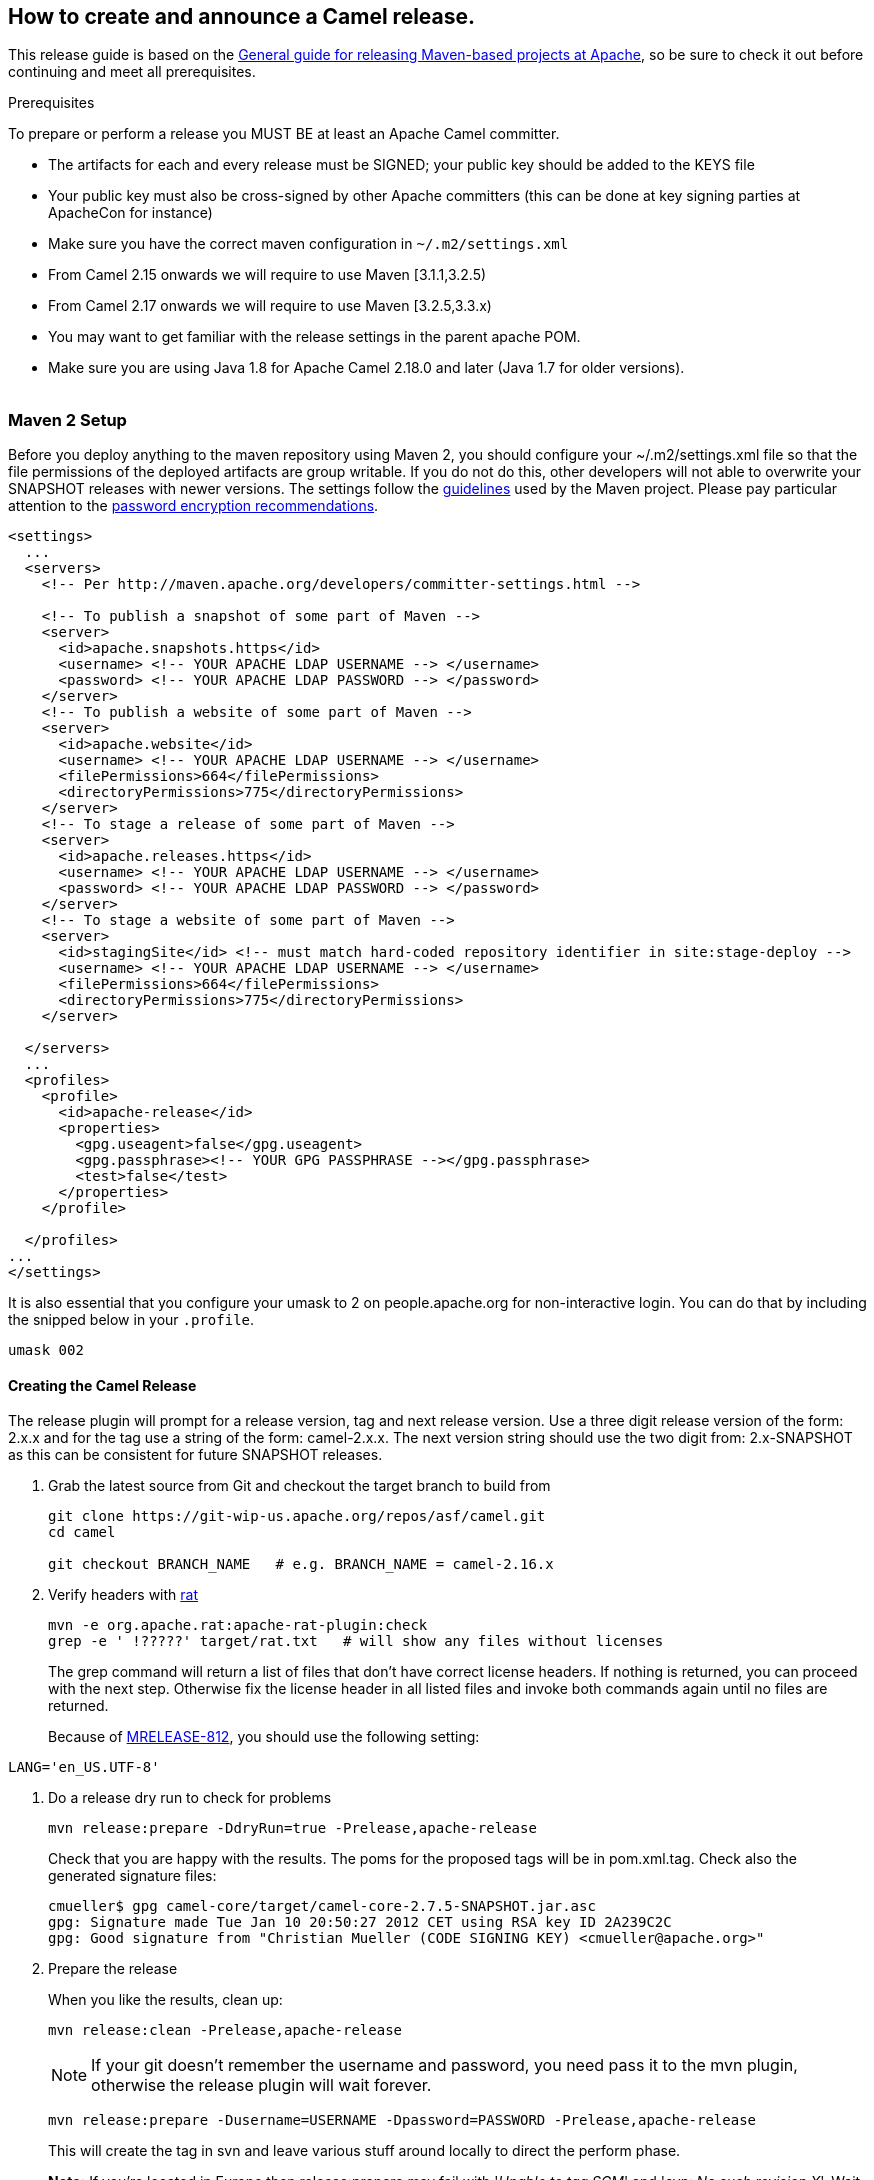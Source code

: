 [[ConfluenceContent]]
[[ReleaseGuide-HowtocreateandannounceaCamelrelease.]]
How to create and announce a Camel release.
-------------------------------------------

This release guide is based on the
http://maven.apache.org/developers/release/apache-release.html[General
guide for releasing Maven-based projects at Apache], so be sure to check
it out before continuing and meet all prerequisites.

Prerequisites

To prepare or perform a release you MUST BE at least an Apache Camel
committer.

* The artifacts for each and every release must be SIGNED; your public
key should be added to the KEYS file
* Your public key must also be cross-signed by other Apache committers
(this can be done at key signing parties at ApacheCon for instance)
* Make sure you have the correct maven configuration in
`~/.m2/settings.xml`
* From Camel 2.15 onwards we will require to use Maven [3.1.1,3.2.5)
* From Camel 2.17 onwards we will require to use Maven [3.2.5,3.3.x)
* You may want to get familiar with the release settings in the parent
apache POM.
* Make sure you are using Java 1.8 for Apache Camel 2.18.0 and later
(Java 1.7 for older versions). +
 +

[[ReleaseGuide-Maven2Setup]]
Maven 2 Setup
~~~~~~~~~~~~~

Before you deploy anything to the maven repository using Maven 2, you
should configure your ~/.m2/settings.xml file so that the file
permissions of the deployed artifacts are group writable. If you do not
do this, other developers will not able to overwrite your SNAPSHOT
releases with newer versions. The settings follow the
http://maven.apache.org/developers/committer-settings.html[guidelines]
used by the Maven project. Please pay particular attention to the
http://maven.apache.org/guides/mini/guide-encryption.html[password
encryption recommendations].

[source,brush:,java;,gutter:,false;,theme:,Default]
----
<settings>
  ...
  <servers>
    <!-- Per http://maven.apache.org/developers/committer-settings.html -->

    <!-- To publish a snapshot of some part of Maven -->
    <server>
      <id>apache.snapshots.https</id>
      <username> <!-- YOUR APACHE LDAP USERNAME --> </username>
      <password> <!-- YOUR APACHE LDAP PASSWORD --> </password>
    </server>
    <!-- To publish a website of some part of Maven -->
    <server>
      <id>apache.website</id>
      <username> <!-- YOUR APACHE LDAP USERNAME --> </username>
      <filePermissions>664</filePermissions>
      <directoryPermissions>775</directoryPermissions>
    </server>
    <!-- To stage a release of some part of Maven -->
    <server>
      <id>apache.releases.https</id>
      <username> <!-- YOUR APACHE LDAP USERNAME --> </username>
      <password> <!-- YOUR APACHE LDAP PASSWORD --> </password>
    </server>
    <!-- To stage a website of some part of Maven -->
    <server>
      <id>stagingSite</id> <!-- must match hard-coded repository identifier in site:stage-deploy -->
      <username> <!-- YOUR APACHE LDAP USERNAME --> </username>
      <filePermissions>664</filePermissions>
      <directoryPermissions>775</directoryPermissions>
    </server>

  </servers>
  ...
  <profiles>
    <profile>
      <id>apache-release</id>
      <properties>
        <gpg.useagent>false</gpg.useagent>
        <gpg.passphrase><!-- YOUR GPG PASSPHRASE --></gpg.passphrase>
        <test>false</test>
      </properties>
    </profile>

  </profiles>
...
</settings>
----

It is also essential that you configure your umask to 2 on
people.apache.org for non-interactive login. You can do that by
including the snipped below in your `.profile`.

[source,brush:,text;,gutter:,false;,theme:,Default]
----
umask 002
----

[[ReleaseGuide-CreatingtheCamelRelease]]
Creating the Camel Release
^^^^^^^^^^^^^^^^^^^^^^^^^^

The release plugin will prompt for a release version, tag and next
release version. Use a three digit release version of the form: 2.x.x
and for the tag use a string of the form: camel-2.x.x. The next version
string should use the two digit from: 2.x-SNAPSHOT as this can be
consistent for future SNAPSHOT releases.

1.  Grab the latest source from Git and checkout the target branch to
build from
+
[source,brush:,text;,gutter:,false;,theme:,Default]
----
git clone https://git-wip-us.apache.org/repos/asf/camel.git
cd camel

git checkout BRANCH_NAME   # e.g. BRANCH_NAME = camel-2.16.x
----
2.  Verify headers with
http://creadur.apache.org/rat/apache-rat-plugin/usage.html[rat]
+
[source,brush:,text;,gutter:,false;,theme:,Default]
----
mvn -e org.apache.rat:apache-rat-plugin:check
grep -e ' !?????' target/rat.txt   # will show any files without licenses
----
+
The grep command will return a list of files that don't have correct
license headers. If nothing is returned, you can proceed with the next
step. Otherwise fix the license header in all listed files and invoke
both commands again until no files are returned.
+

Because of http://jira.codehaus.org/browse/MRELEASE-812[MRELEASE-812],
you should use the following setting:

[source,brush:,text;,gutter:,false;,theme:,Default]
----
LANG='en_US.UTF-8'
----
3.  Do a release dry run to check for problems
+
[source,brush:,text;,gutter:,false;,theme:,Default]
----
mvn release:prepare -DdryRun=true -Prelease,apache-release
----
+
Check that you are happy with the results. The poms for the proposed
tags will be in pom.xml.tag. Check also the generated signature files:
+
[source,brush:,text;,gutter:,false;,theme:,Default]
----
cmueller$ gpg camel-core/target/camel-core-2.7.5-SNAPSHOT.jar.asc 
gpg: Signature made Tue Jan 10 20:50:27 2012 CET using RSA key ID 2A239C2C
gpg: Good signature from "Christian Mueller (CODE SIGNING KEY) <cmueller@apache.org>"
----
4.  Prepare the release
+
When you like the results, clean up:
+
[source,brush:,text;,gutter:,false;,theme:,Default]
----
mvn release:clean -Prelease,apache-release
----
+
NOTE: If your git doesn't remember the username and password, you need
pass it to the mvn plugin, otherwise the release plugin will wait
forever. 
+
[source,brush:,text;,gutter:,false;,theme:,Default]
----
mvn release:prepare -Dusername=USERNAME -Dpassword=PASSWORD -Prelease,apache-release
----
+
This will create the tag in svn and leave various stuff around locally
to direct the perform phase.
+

*Note:* If you're located in Europe then release:prepare may fail with
'_Unable to tag SCM_' and '_svn: No such revision X_'. Wait 10 seconds
and run

[source,brush:,text;,gutter:,false;,theme:,Default]
----
mvn release:prepare -Prelease,apache-release
----

again.
5.  Perform the release to the staging repo
+
[source,brush:,text;,gutter:,false;,theme:,Default]
----
mvn release:perform -Prelease,apache-release
----
6.  Close the staging repository +
Quote from the
http://maven.apache.org/developers/release/apache-release.html[Maven
release guide for Apache projects]
+
________________________________________________________________________________________________________________________________________________________________________________________________________________________________________________________________________________________________________________________________________________________________________________________________________________________________________________________________________________________________________________________________________________________________________________________________________________________
Login to https://repository.apache.org using your Apache LDAP
credentials. Click on "Staging Repositories". Then select
"org.apache.camel-xxx" in the list of repositories, where xxx represents
your username and ip. Click "Close" on the tool bar above. This will
close the repository from future deployments and make it available for
others to view. If you are staging multiple releases together, skip this
step until you have staged everything. Enter the name and version of the
artifact being released in the "Description" field and then click
"Close". This will make it easier to identify it later.
________________________________________________________________________________________________________________________________________________________________________________________________________________________________________________________________________________________________________________________________________________________________________________________________________________________________________________________________________________________________________________________________________________________________________________________________________________________
+
See the screenshot below that shows the state of the staging repository
at this stage. +
 +
image:release-guide.data/apache-nexus-close-repo.png[image,height=250] +
 +
7.  Verify staged artifacts +
Quote from the
http://maven.apache.org/developers/release/apache-release.html[original
guide]
+
_______________________________________________________________________________________________________________________________________________________________________________________________________________________________________________________________________________________________________________________________________________________________________________________
If you click on your repository, a tree view will appear below. You can
then browse the contents to ensure the artifacts are as you expect them.
Pay particular attention to the existence of *.asc (signature) files. If
the you don't like the content of the repository, right click your
repository and choose "Drop". You can then rollback your release and
repeat the process. +
Note the repository URL, you will need this in your vote email.
_______________________________________________________________________________________________________________________________________________________________________________________________________________________________________________________________________________________________________________________________________________________________________________________

[[ReleaseGuide-TestingtheCamelReleaseCandidate]]
Testing the Camel Release Candidate
~~~~~~~~~~~~~~~~~~~~~~~~~~~~~~~~~~~

When folks need to test out a release candidate, the jars will not have
been uploaded to the central Maven repo. This means that the example
programs which use Maven will not automatically work and you need to
follow the link:testing-a-release-candidate.html[Testing a release
candidate] guidelines. +
Afterwards send out the VOTE for this release candidate to the dev@
mailing list.

[[ReleaseGuide-AnnouncingtheCamelRelease]]
Announcing the Camel Release
~~~~~~~~~~~~~~~~~~~~~~~~~~~~

If the VOTE pass,

1.  Close it by sending the RESULT to the mailing list.
2.  Promote the artifacts to the central repo. For this login to
https://repository.apache.org using your Apache LDAP credentials. Click
on "Staging Repositories". Select "org.apache.camel-xxx" in the list of
repositories, where xxx represents your username and ip. Click "Release"
on the tool bar above. This will promote all artifacts to the central
maven repo. Enter the name and version of the artifact being released in
the "Description" field and then click "Release". This will make it
easier to identify it later.
3.  Perform a
https://issues.apache.org/jira/plugins/servlet/project-config/CAMEL/versions[release
in JIRA] and create a new release version in JIRA
4.  There should be already a release notes page in the
https://cwiki.apache.org/confluence/display/CAMEL/In+Progress[In
Progress] folder (if not create one based on the
https://cwiki.apache.org/confluence/display/CAMEL/Camel%20x.y.z%20Release%20(template)[Camel
x.y.z Release (template)]). Edit it and change the number of fixed
issues, and update its parent to be the
https://cwiki.apache.org/confluence/display/CAMEL/Download[Download]
page, and *make sure* to remove the (release in progress) in the title.
Now would be a good time to create a new release notes page for the next
release based on the template mentioned before. It is useful and simpler
to keep it up to date during the development cycle.
5.  Copy the newly deployed distribution to Apache website:
+
[source,brush:,text;,gutter:,false;,theme:,Default]
----
cd ${CAMEL_ROOT_DIR}/etc/scripts
./release-distro.sh <Camel version>
----
+
The script will download all distribution artifacts using wget and
eventually show the following message:
+
[source,brush:,java;,gutter:,false;,theme:,Default]
----
Distro artifacts prepared for upload, but not yet uploaded. Verify distro then complete upload!
cd /tmp/camel-release/dist/x.y.z/
svn status
svn ci -m "Apache Camel x.y.z released artifacts."
Remove previous distro on same branch if necessary
DONE
----
+
Finish this step by following the provided command sequence using
svn after checking the artifacts.
6.  Remove the old release by using svn:
+
[source,brush:,java;,gutter:,false;,theme:,Default]
----
svn rm https://dist.apache.org/repos/dist/release/camel/apache-camel/OLD_CAMEL_VERSION -m "Removed the old release"
----
7.  Update the download link of
the link:camel-xyz-release-template.html[Camel x.y.z Release] to
with http://archive.apache.org/dist/
8.  Copy the KEYS file by ssh into
/www/www.apache.org/dist/camel/apache-camel/ on people.apache.org *if*
you changed it
9.  Update the
https://cwiki.apache.org/confluence/display/CAMEL/Download[Download]
page to refer to the latest release distributions (search & replace the
version numbers mostly)
10. Upload the newly deployed schema and the manual to Apache:
+
[source,brush:,text;,gutter:,false;,theme:,Default]
----
cd ${CAMEL_ROOT_DIR}/etc/scripts
./release-website.sh <Camel version>
----
+
The script will download the website release artifacts using wget. Once
all artifacts are downloaded, the following message is displayed:
+
[source,brush:,java;,gutter:,false;,theme:,Default]
----
NOTE: Manual steps required! Check the schemas and manual files for new artifacts,
      add them to the repository as required and commit your changes. This step
      is intentionally not automated at this point to avoid errors.

cd /tmp/camel-release/websites/production/camel/x.y.z/schema/
svn status
svn add <schema-x.y.z-qualifier>.xsd
svn ci -m "Uploading released schemas for camel-x.y.z"

cd /tmp/camel-release/websites/production/camel/x.y.z/manual/
svn status
svn add camel-manual-x.y.z.html
svn ci -m "Uploading released manuals for camel-x.y.z"
----
+
Finish this step by following the provided command sequence using svn
after checking the artifacts.
11. Upload the javadocs to Apache, you need to checkout the files from
"https://svn.apache.org/repos/infra/websites/production/camel/content/maven/"
+
**Using SVN the first time on people.apache.org**

To be able to perform a checkout on people.apache.org from
svn.apache.org, you have to trust the server certificate:

....
svn list "https://svn.apache.org/repos/infra/websites/production/camel/content"
Error validating server certificate for 'https://svn.apache.org:443':
   The certificate is not issued by a trusted authority. Use the fingerprint to validate the certificate manually!
Certificate information:
   Hostname: *.apache.org
   Valid: from Tue, 20 Dec 2011 00:00:00 GMT until Mon, 17 Feb 2014 23:59:59 GMT
   Issuer: Thawte, Inc., US
   Fingerprint: bc:5f:40:92:fd:6a:49:aa:f8:b8:35:0d:ed:27:5e:a6:64:c1:7a:1b
(R)eject, accept (t)emporarily or accept (p)ermanently?
....
12. Update the
https://cwiki.apache.org/confluence/display/CAMEL/Xml+Reference[Xml
Reference] page with a link to the XSD's
13. Update the link:manual.html[Manual] page with a link to the PDF/HTML
*if* it's a new major/minor version
14. Mail the dev@camel.apache.org, users@camel.apache.org &
announce@apache.org lists
15. https://cwiki.apache.org/confluence/pages/createblogpost.action?spaceKey=CAMEL[Post]
a news entry in the wiki which *links to the release page* so folks can
download it!
16. perform a full export of the Camel WIKI sites to see your blog on
the Camel index site. To do this, you have to remove the main.pageCache
file in the content/cache sub directory:
1.  execute: svn rm
https://svn.apache.org/repos/infra/websites/production/camel/content/cache/main.pageCache
17. Add the release version number to the following `spring.schemas`
file located in `src/main/resources/META-INF` directory of the following
components:
* camel-cxf
(https://git-wip-us.apache.org/repos/asf?p=camel.git;a=blob;f=components/camel-cxf/src/main/resources/META-INF/spring.schemas;hb=HEAD[/camel/components/camel-cxf/src/main/resources/META-INF/spring.schemas])
* camel-spring
(https://git-wip-us.apache.org/repos/asf?p=camel.git;a=blob;f=components/camel-spring/src/main/resources/META-INF/spring.schemas;hb=HEAD[/camel/components/camel-spring/src/main/resources/META-INF/spring.schemas])
* camel-spring-integration
(https://git-wip-us.apache.org/repos/asf?p=camel.git;a=blob;f=components/camel-spring-integration/src/main/resources/META-INF/spring.schemas;hb=HEAD[/camel/components/camel-spring-integration/src/main/resources/META-INF/spring.schemas])
* camel-spring-security
(https://git-wip-us.apache.org/repos/asf?p=camel.git;a=blob;f=components/camel-spring-security/src/main/resources/META-INF/spring.schemas;hb=HEAD[/camel/components/camel-spring-security/src/main/resources/META-INF/spring.handlers])
18. Have a beer!
image:https://cwiki.apache.org/confluence/s/en_GB/5997/6f42626d00e36f53fe51440403446ca61552e2a2.1/_/images/icons/emoticons/smile.png[(smile)]
